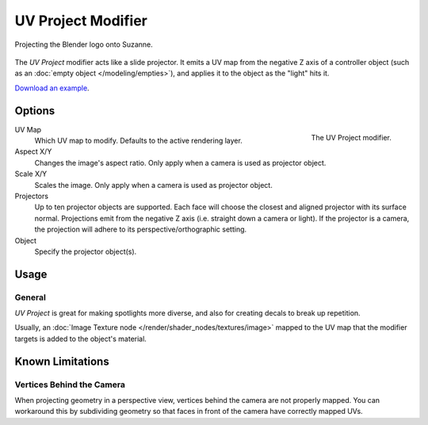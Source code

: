 .. index:: Modeling Modifiers; UV Project Modifier
.. _bpy.types.UVProjectModifier:

*******************
UV Project Modifier
*******************

.. figure:: /images/modeling_modifiers_modify_uv-project_example.jpg
   :align: center
   :width: 350px

   Projecting the Blender logo onto Suzanne.

The *UV Project* modifier acts like a slide projector.
It emits a UV map from the negative Z axis of a controller object
(such as an :doc:`empty object </modeling/empties>`),
and applies it to the object as the "light" hits it.

`Download an example <https://wiki.blender.org/wiki/File:Uvproject.blend>`__.


Options
=======

.. figure:: /images/modeling_modifiers_modify_uv-project_panel.png
   :align: right
   :width: 300px

   The UV Project modifier.

UV Map
   Which UV map to modify. Defaults to the active rendering layer.

Aspect X/Y
   Changes the image's aspect ratio. Only apply when a camera is used as projector object.
Scale X/Y
   Scales the image. Only apply when a camera is used as projector object.

Projectors
   Up to ten projector objects are supported.
   Each face will choose the closest and aligned projector with its surface normal.
   Projections emit from the negative Z axis (i.e. straight down a camera or light).
   If the projector is a camera, the projection will adhere to its perspective/orthographic setting.

Object
   Specify the projector object(s).


Usage
=====

General
-------

*UV Project* is great for making spotlights more diverse, and also for creating decals to break up repetition.

Usually, an :doc:`Image Texture node </render/shader_nodes/textures/image>` mapped to the UV map
that the modifier targets is added to the object's material.


Known Limitations
=================

Vertices Behind the Camera
--------------------------

When projecting geometry in a perspective view, vertices behind the camera are not properly mapped.
You can workaround this by subdividing geometry so that faces in front of the camera have correctly mapped UVs.

..
   Comment: think that is no more relevant for 2.80? (Todo)
..
   Perspective Cameras
   -------------------
..
   When using perspective cameras or spot lights,
   you will likely want to enable the *UV Project* Material Option
   (available in the materials panel),
   This uses a different UV interpolation to prevent distortion.
..
   .. note::
..
      This option is not yet available for Cycles.
